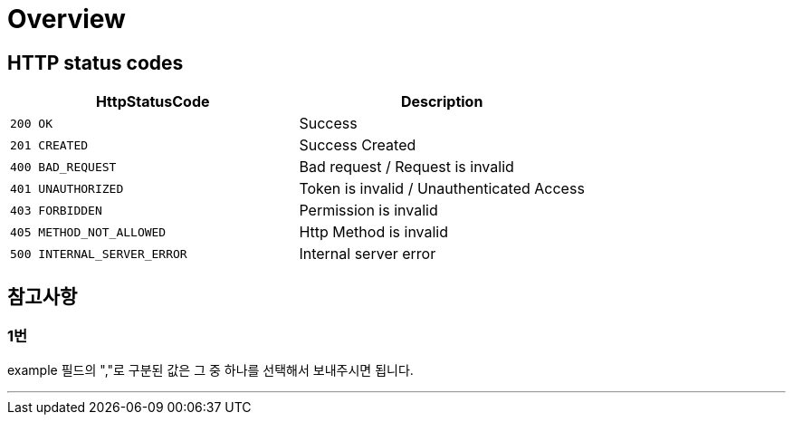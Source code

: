 [[Overview]]
= *Overview*

[[overview-http-status-codes]]
== *HTTP status codes*

|===
| HttpStatusCode | Description

| `200 OK`
| Success

| `201 CREATED`
| Success Created

| `400 BAD_REQUEST`
| Bad request / Request is invalid

| `401 UNAUTHORIZED`
| Token is invalid / Unauthenticated Access

| `403 FORBIDDEN`
| Permission is invalid

| `405 METHOD_NOT_ALLOWED`
| Http Method is invalid

| `500 INTERNAL_SERVER_ERROR`
| Internal server error
|===

[[참고사항]]
== *참고사항*

=== *1번*

example 필드의 ","로 구분된 값은 그 중 하나를 선택해서 보내주시면 됩니다.

---
